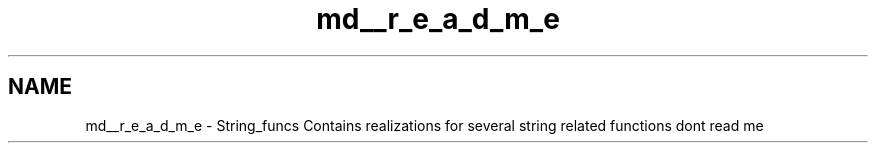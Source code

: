 .TH "md__r_e_a_d_m_e" 3 "Thu Sep 1 2022" "Version 2" "String functions" \" -*- nroff -*-
.ad l
.nh
.SH NAME
md__r_e_a_d_m_e \- String_funcs 
Contains realizations for several string related functions dont read me 
